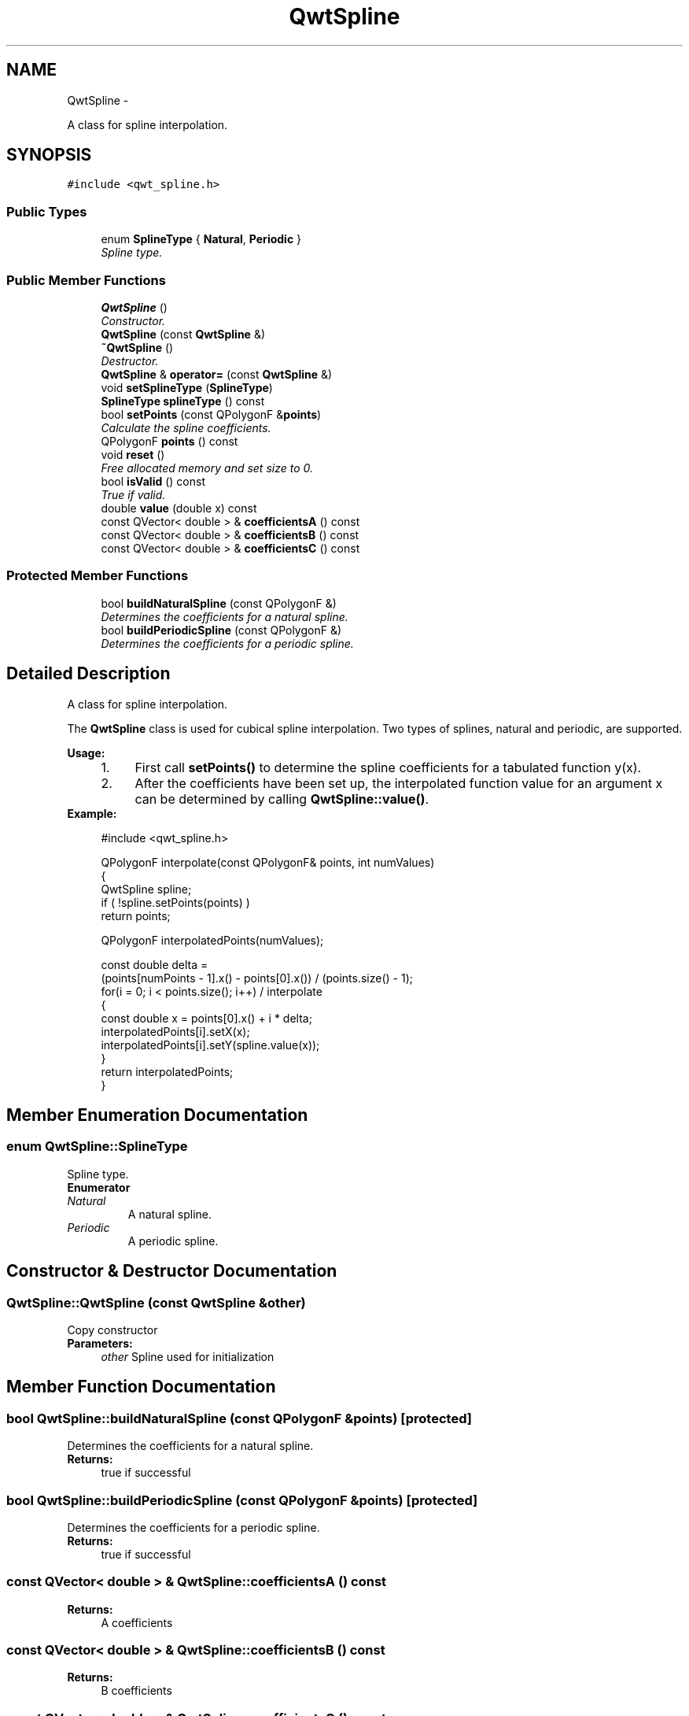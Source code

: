 .TH "QwtSpline" 3 "Thu Dec 11 2014" "Version 6.1.2" "Qwt User's Guide" \" -*- nroff -*-
.ad l
.nh
.SH NAME
QwtSpline \- 
.PP
A class for spline interpolation\&.  

.SH SYNOPSIS
.br
.PP
.PP
\fC#include <qwt_spline\&.h>\fP
.SS "Public Types"

.in +1c
.ti -1c
.RI "enum \fBSplineType\fP { \fBNatural\fP, \fBPeriodic\fP }"
.br
.RI "\fISpline type\&. \fP"
.in -1c
.SS "Public Member Functions"

.in +1c
.ti -1c
.RI "\fBQwtSpline\fP ()"
.br
.RI "\fIConstructor\&. \fP"
.ti -1c
.RI "\fBQwtSpline\fP (const \fBQwtSpline\fP &)"
.br
.ti -1c
.RI "\fB~QwtSpline\fP ()"
.br
.RI "\fIDestructor\&. \fP"
.ti -1c
.RI "\fBQwtSpline\fP & \fBoperator=\fP (const \fBQwtSpline\fP &)"
.br
.ti -1c
.RI "void \fBsetSplineType\fP (\fBSplineType\fP)"
.br
.ti -1c
.RI "\fBSplineType\fP \fBsplineType\fP () const "
.br
.ti -1c
.RI "bool \fBsetPoints\fP (const QPolygonF &\fBpoints\fP)"
.br
.RI "\fICalculate the spline coefficients\&. \fP"
.ti -1c
.RI "QPolygonF \fBpoints\fP () const "
.br
.ti -1c
.RI "void \fBreset\fP ()"
.br
.RI "\fIFree allocated memory and set size to 0\&. \fP"
.ti -1c
.RI "bool \fBisValid\fP () const "
.br
.RI "\fITrue if valid\&. \fP"
.ti -1c
.RI "double \fBvalue\fP (double x) const "
.br
.ti -1c
.RI "const QVector< double > & \fBcoefficientsA\fP () const "
.br
.ti -1c
.RI "const QVector< double > & \fBcoefficientsB\fP () const "
.br
.ti -1c
.RI "const QVector< double > & \fBcoefficientsC\fP () const "
.br
.in -1c
.SS "Protected Member Functions"

.in +1c
.ti -1c
.RI "bool \fBbuildNaturalSpline\fP (const QPolygonF &)"
.br
.RI "\fIDetermines the coefficients for a natural spline\&. \fP"
.ti -1c
.RI "bool \fBbuildPeriodicSpline\fP (const QPolygonF &)"
.br
.RI "\fIDetermines the coefficients for a periodic spline\&. \fP"
.in -1c
.SH "Detailed Description"
.PP 
A class for spline interpolation\&. 

The \fBQwtSpline\fP class is used for cubical spline interpolation\&. Two types of splines, natural and periodic, are supported\&.
.PP
\fBUsage:\fP
.RS 4

.PD 0

.IP "1." 4
First call \fBsetPoints()\fP to determine the spline coefficients for a tabulated function y(x)\&. 
.IP "2." 4
After the coefficients have been set up, the interpolated function value for an argument x can be determined by calling \fBQwtSpline::value()\fP\&. 
.PP
.RE
.PP
\fBExample:\fP
.RS 4

.PP
.nf
#include <qwt_spline\&.h>

QPolygonF interpolate(const QPolygonF& points, int numValues)
{
    QwtSpline spline;
    if ( !spline\&.setPoints(points) )
        return points;

    QPolygonF interpolatedPoints(numValues);

    const double delta =
        (points[numPoints - 1]\&.x() - points[0]\&.x()) / (points\&.size() - 1);
    for(i = 0; i < points\&.size(); i++)  / interpolate
    {
        const double x = points[0]\&.x() + i * delta;
        interpolatedPoints[i]\&.setX(x);
        interpolatedPoints[i]\&.setY(spline\&.value(x));
    }
    return interpolatedPoints;
}

.fi
.PP
 
.RE
.PP

.SH "Member Enumeration Documentation"
.PP 
.SS "enum \fBQwtSpline::SplineType\fP"

.PP
Spline type\&. 
.PP
\fBEnumerator\fP
.in +1c
.TP
\fB\fINatural \fP\fP
A natural spline\&. 
.TP
\fB\fIPeriodic \fP\fP
A periodic spline\&. 
.SH "Constructor & Destructor Documentation"
.PP 
.SS "QwtSpline::QwtSpline (const \fBQwtSpline\fP &other)"
Copy constructor 
.PP
\fBParameters:\fP
.RS 4
\fIother\fP Spline used for initialization 
.RE
.PP

.SH "Member Function Documentation"
.PP 
.SS "bool QwtSpline::buildNaturalSpline (const QPolygonF &points)\fC [protected]\fP"

.PP
Determines the coefficients for a natural spline\&. 
.PP
\fBReturns:\fP
.RS 4
true if successful 
.RE
.PP

.SS "bool QwtSpline::buildPeriodicSpline (const QPolygonF &points)\fC [protected]\fP"

.PP
Determines the coefficients for a periodic spline\&. 
.PP
\fBReturns:\fP
.RS 4
true if successful 
.RE
.PP

.SS "const QVector< double > & QwtSpline::coefficientsA () const"

.PP
\fBReturns:\fP
.RS 4
A coefficients 
.RE
.PP

.SS "const QVector< double > & QwtSpline::coefficientsB () const"

.PP
\fBReturns:\fP
.RS 4
B coefficients 
.RE
.PP

.SS "const QVector< double > & QwtSpline::coefficientsC () const"

.PP
\fBReturns:\fP
.RS 4
C coefficients 
.RE
.PP

.SS "\fBQwtSpline\fP & QwtSpline::operator= (const \fBQwtSpline\fP &other)"
Assignment operator 
.PP
\fBParameters:\fP
.RS 4
\fIother\fP Spline used for initialization 
.RE
.PP
\fBReturns:\fP
.RS 4
*this 
.RE
.PP

.SS "QPolygonF QwtSpline::points () const"

.PP
\fBReturns:\fP
.RS 4
Points, that have been by \fBsetPoints()\fP 
.RE
.PP

.SS "bool QwtSpline::setPoints (const QPolygonF &points)"

.PP
Calculate the spline coefficients\&. Depending on the value of \fIperiodic\fP, this function will determine the coefficients for a natural or a periodic spline and store them internally\&.
.PP
\fBParameters:\fP
.RS 4
\fIpoints\fP Points 
.RE
.PP
\fBReturns:\fP
.RS 4
true if successful 
.RE
.PP
\fBWarning:\fP
.RS 4
The sequence of x (but not y) values has to be strictly monotone increasing, which means \fCpoints[i]\&.x() < points[i+1]\&.x()\fP\&. If this is not the case, the function will return false 
.RE
.PP

.SS "void QwtSpline::setSplineType (\fBSplineType\fPsplineType)"
Select the algorithm used for calculating the spline
.PP
\fBParameters:\fP
.RS 4
\fIsplineType\fP Spline type 
.RE
.PP
\fBSee Also:\fP
.RS 4
\fBsplineType()\fP 
.RE
.PP

.SS "\fBQwtSpline::SplineType\fP QwtSpline::splineType () const"

.PP
\fBReturns:\fP
.RS 4
the spline type 
.RE
.PP
\fBSee Also:\fP
.RS 4
\fBsetSplineType()\fP 
.RE
.PP

.SS "double QwtSpline::value (doublex) const"
Calculate the interpolated function value corresponding to a given argument x\&.
.PP
\fBParameters:\fP
.RS 4
\fIx\fP Coordinate 
.RE
.PP
\fBReturns:\fP
.RS 4
Interpolated coordinate 
.RE
.PP


.SH "Author"
.PP 
Generated automatically by Doxygen for Qwt User's Guide from the source code\&.
